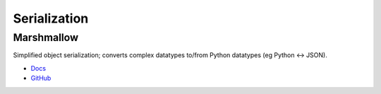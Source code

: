 .. _XcRD4-dZbW:

=======================================
Serialization
=======================================


Marshmallow
===========================================================

Simplified object serialization; converts complex datatypes to/from Python datatypes
(eg Python <-> JSON).

* `Docs <https://marshmallow.readthedocs.io/en/stable/>`_
* `GitHub <https://github.com/marshmallow-code/marshmallow>`_


